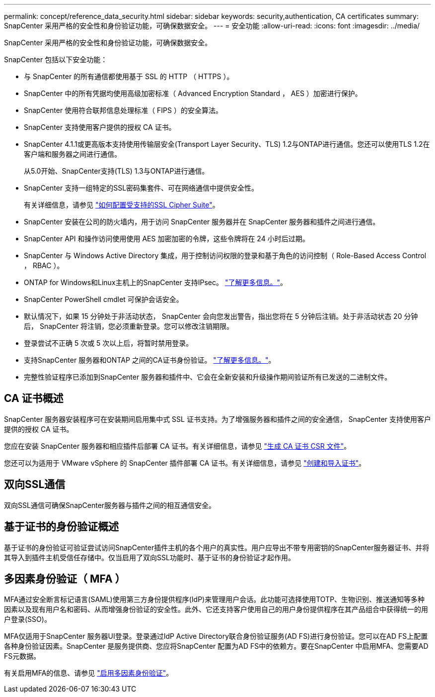---
permalink: concept/reference_data_security.html 
sidebar: sidebar 
keywords: security,authentication, CA certificates 
summary: SnapCenter 采用严格的安全性和身份验证功能，可确保数据安全。 
---
= 安全功能
:allow-uri-read: 
:icons: font
:imagesdir: ../media/


[role="lead"]
SnapCenter 采用严格的安全性和身份验证功能，可确保数据安全。

SnapCenter 包括以下安全功能：

* 与 SnapCenter 的所有通信都使用基于 SSL 的 HTTP （ HTTPS ）。
* SnapCenter 中的所有凭据均使用高级加密标准（ Advanced Encryption Standard ， AES ）加密进行保护。
* SnapCenter 使用符合联邦信息处理标准（ FIPS ）的安全算法。
* SnapCenter 支持使用客户提供的授权 CA 证书。
* SnapCenter 4.1.1或更高版本支持使用传输层安全(Transport Layer Security、TLS) 1.2与ONTAP进行通信。您还可以使用TLS 1.2在客户端和服务器之间进行通信。
+
从5.0开始、SnapCenter支持(TLS) 1.3与ONTAP进行通信。

* SnapCenter 支持一组特定的SSL密码集套件、可在网络通信中提供安全性。
+
有关详细信息，请参见 https://kb.netapp.com/Advice_and_Troubleshooting/Data_Protection_and_Security/SnapCenter/How_to_configure_the_supported_SSL_Cipher_Suite["如何配置受支持的SSL Cipher Suite"]。

* SnapCenter 安装在公司的防火墙内，用于访问 SnapCenter 服务器并在 SnapCenter 服务器和插件之间进行通信。
* SnapCenter API 和操作访问使用使用 AES 加密加密的令牌，这些令牌将在 24 小时后过期。
* SnapCenter 与 Windows Active Directory 集成，用于控制访问权限的登录和基于角色的访问控制（ Role-Based Access Control ， RBAC ）。
* ONTAP for Windows和Linux主机上的SnapCenter 支持IPsec。 https://docs.netapp.com/us-en/ontap/networking/configure_ip_security_@ipsec@_over_wire_encryption.html#use-ipsec-identities["了解更多信息。"]。
* SnapCenter PowerShell cmdlet 可保护会话安全。
* 默认情况下，如果 15 分钟处于非活动状态， SnapCenter 会向您发出警告，指出您将在 5 分钟后注销。处于非活动状态 20 分钟后， SnapCenter 将注销，您必须重新登录。您可以修改注销期限。
* 登录尝试不正确 5 次或 5 次以上后，将暂时禁用登录。
* 支持SnapCenter 服务器和ONTAP 之间的CA证书身份验证。 https://kb.netapp.com/Advice_and_Troubleshooting/Data_Protection_and_Security/SnapCenter/How_to_securely_connect_SnapCenter_with_ONTAP_using_CA_certificate["了解更多信息。"]。
* 完整性验证程序已添加到SnapCenter 服务器和插件中、它会在全新安装和升级操作期间验证所有已发送的二进制文件。




== CA 证书概述

SnapCenter 服务器安装程序可在安装期间启用集中式 SSL 证书支持。为了增强服务器和插件之间的安全通信， SnapCenter 支持使用客户提供的授权 CA 证书。

您应在安装 SnapCenter 服务器和相应插件后部署 CA 证书。有关详细信息，请参见 link:../install/reference_generate_CA_certificate_CSR_file.html["生成 CA 证书 CSR 文件"]。

您还可以为适用于 VMware vSphere 的 SnapCenter 插件部署 CA 证书。有关详细信息，请参见 https://docs.netapp.com/us-en/sc-plugin-vmware-vsphere/scpivs44_create_and_import_certificates.html["创建和导入证书"^]。



== 双向SSL通信

双向SSL通信可确保SnapCenter服务器与插件之间的相互通信安全。



== 基于证书的身份验证概述

基于证书的身份验证可验证尝试访问SnapCenter插件主机的各个用户的真实性。用户应导出不带专用密钥的SnapCenter服务器证书、并将其导入到插件主机受信任存储中。仅当启用了双向SSL功能时、基于证书的身份验证才起作用。



== 多因素身份验证（ MFA ）

MFA通过安全断言标记语言(SAML)使用第三方身份提供程序(IdP)来管理用户会话。此功能可选择使用TOTP、生物识别、推送通知等多种因素以及现有用户名和密码、从而增强身份验证的安全性。此外、它还支持客户使用自己的用户身份提供程序在其产品组合中获得统一的用户登录(SSO)。

MFA仅适用于SnapCenter 服务器UI登录。登录通过IdP Active Directory联合身份验证服务(AD FS)进行身份验证。您可以在AD FS上配置各种身份验证因素。SnapCenter 是服务提供商、您应将SnapCenter 配置为AD FS中的依赖方。要在SnapCenter 中启用MFA、您需要AD FS元数据。

有关启用MFA的信息、请参见 link:../install/enable_multifactor_authentication.html["启用多因素身份验证"]。
